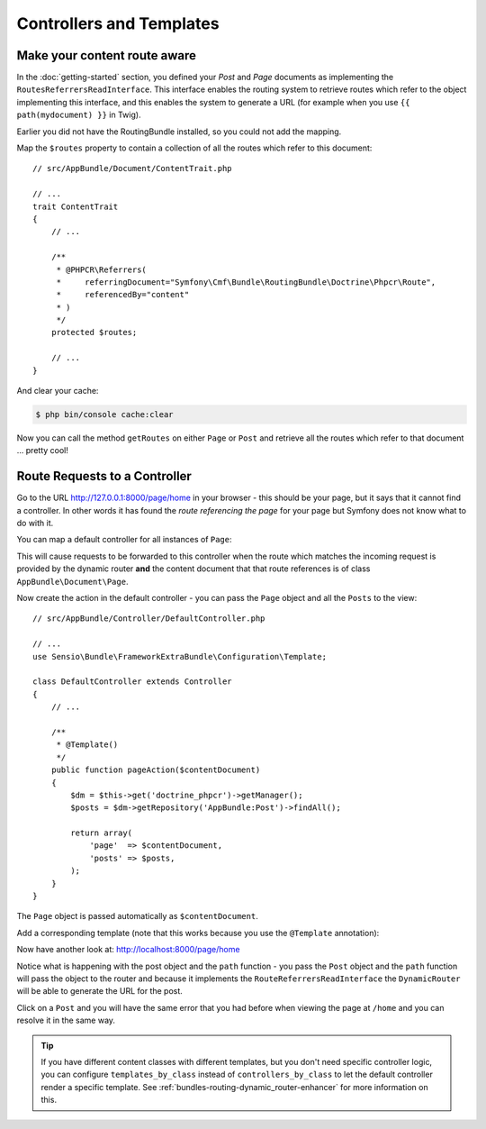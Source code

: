 Controllers and Templates
=========================

Make your content route aware
-----------------------------

In the :doc:`getting-started` section, you defined your `Post` and `Page` documents as
implementing the ``RoutesReferrersReadInterface``. This interface enables the routing system
to retrieve routes which refer to the object implementing this interface, and this enables
the system to generate a URL (for example when you use ``{{ path(mydocument) }}`` in Twig).

Earlier you did not have the RoutingBundle installed, so you could not add the mapping.

Map the ``$routes`` property to contain a collection of all the routes which refer to this
document::

    // src/AppBundle/Document/ContentTrait.php

    // ...
    trait ContentTrait
    {
        // ...

        /**
         * @PHPCR\Referrers(
         *     referringDocument="Symfony\Cmf\Bundle\RoutingBundle\Doctrine\Phpcr\Route",
         *     referencedBy="content"
         * )
         */
        protected $routes;

        // ...
    }

And clear your cache:

.. code-block:: bash

    $ php bin/console cache:clear

Now you can call the method ``getRoutes`` on either ``Page`` or ``Post`` and retrieve all the
routes which refer to that document ... pretty cool!

Route Requests to a Controller
------------------------------

Go to the URL http://127.0.0.1:8000/page/home in your browser - this should be
your page, but it says that it cannot find a controller. In other words it has
found the *route referencing the page* for your page but Symfony does not know what
to do with it.

You can map a default controller for all instances of ``Page``:

.. configuration-block::

    .. code-block:: yaml

        # app/config/config.yml
        cmf_routing:
            dynamic:
                # ...
                controllers_by_class:
                    AppBundle\Document\Page: AppBundle\Controller\DefaultController::pageAction

    .. code-block:: xml

        <!-- app/config/config.xml -->
        <?xml version="1.0" encoding="UTF-8" ?>

        <container xmlns="http://cmf.symfony.com/schema/dic/services"
            xmlns:xsi="http://www.w3.org/2001/XMLSchema-instance">

            <config xmlns="http://cmf.symfony.com/schema/dic/routing">
                <dynamic generic-controller="cmf_content.controller:indexAction">
                    <!-- ... -->
                    <controllers-by-class
                        class="AppBundle\Document\Page"
                    >
                        AppBundle\Controller\DefaultController::pageAction
                    </controllers-by-class>
                </dynamic>
            </config>
        </container>

    .. code-block:: php

        // app/config/config.php
        $container->loadFromExtension('cmf_routing', array(
            'dynamic' => array(
                // ...
                'controllers_by_class' => array(
                    'AppBundle\Document\Page' => 'AppBundle\Controller\DefaultController::pageAction',
                ),
            ),
        ));

This will cause requests to be forwarded to this controller when the route
which matches the incoming request is provided by the dynamic router **and**
the content document that that route references is of class
``AppBundle\Document\Page``.

Now create the action in the default controller - you can pass the ``Page``
object and all the ``Posts`` to the view::

    // src/AppBundle/Controller/DefaultController.php

    // ...
    use Sensio\Bundle\FrameworkExtraBundle\Configuration\Template;

    class DefaultController extends Controller
    {
        // ...

        /**
         * @Template()
         */
        public function pageAction($contentDocument)
        {
            $dm = $this->get('doctrine_phpcr')->getManager();
            $posts = $dm->getRepository('AppBundle:Post')->findAll();

            return array(
                'page'  => $contentDocument,
                'posts' => $posts,
            );
        }
    }

The ``Page`` object is passed automatically as ``$contentDocument``.

Add a corresponding template (note that this works because you use the
``@Template`` annotation):

.. configuration-block::

    .. code-block:: html+jinja

        {# src/AppBundle/Resources/views/Default/page.html.twig #}
        <h1>{{ page.title }}</h1>
        <p>{{ page.content|raw }}</p>
        <h2>Our Blog Posts</h2>
        <ul>
            {% for post in posts %}
                <li><a href="{{ path(post) }}">{{ post.title }}</a></li>
            {% endfor %}
        </ul>

    .. code-block:: html+php

        <!-- src/AppBundle/Resources/views/Default/page.html.twig -->
        <h1><?php echo $page->getTitle() ?></h1>
        <p><?php echo $page->getContent() ?></p>
        <h2>Our Blog Posts</h2>
        <ul>
            <?php foreach($posts as $post) : ?>
                <li>
                    <a href="<?php echo $view['router']->generate($post) ?>">
                        <?php echo $post->getTitle() ?>
                    </a>
                </li>
            <?php endforeach ?>
        </ul>

Now have another look at: http://localhost:8000/page/home

Notice what is happening with the post object and the ``path`` function  - you
pass the ``Post`` object and the ``path`` function will pass the object to the
router and because it implements the ``RouteReferrersReadInterface`` the
``DynamicRouter`` will be able to generate the URL for the post.

Click on a ``Post`` and you will have the same error that you had before when
viewing the page at ``/home`` and you can resolve it in the same way.

.. tip::

    If you have different content classes with different templates, but you
    don't need specific controller logic, you can configure
    ``templates_by_class`` instead of ``controllers_by_class`` to let the
    default controller render a specific template. See
    :ref:`bundles-routing-dynamic_router-enhancer` for more information on
    this.
